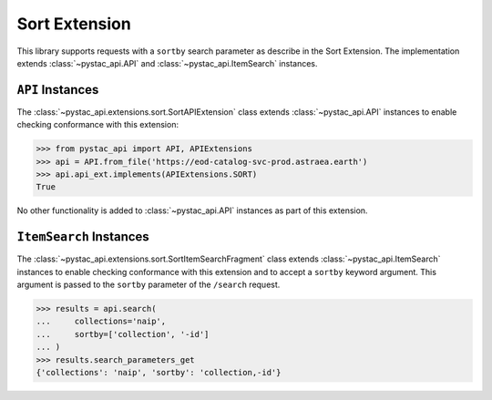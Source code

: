 Sort Extension
--------------

This library supports requests with a ``sortby`` search parameter as describe in the Sort Extension. The implementation
extends :class:`~pystac_api.API` and :class:`~pystac_api.ItemSearch` instances.

``API`` Instances
+++++++++++++++++

The :class:`~pystac_api.extensions.sort.SortAPIExtension` class extends :class:`~pystac_api.API` instances to
enable checking conformance with this extension:

.. code-block:: python

    >>> from pystac_api import API, APIExtensions
    >>> api = API.from_file('https://eod-catalog-svc-prod.astraea.earth')
    >>> api.api_ext.implements(APIExtensions.SORT)
    True

No other functionality is added to :class:`~pystac_api.API` instances as part of this extension.

``ItemSearch`` Instances
++++++++++++++++++++++++

The :class:`~pystac_api.extensions.sort.SortItemSearchFragment` class extends :class:`~pystac_api.ItemSearch`
instances to enable checking conformance with this extension and to accept a ``sortby`` keyword argument. This argument
is passed to the ``sortby`` parameter of the ``/search`` request.

.. code-block:: python

    >>> results = api.search(
    ...     collections='naip',
    ...     sortby=['collection', '-id']
    ... )
    >>> results.search_parameters_get
    {'collections': 'naip', 'sortby': 'collection,-id'}

